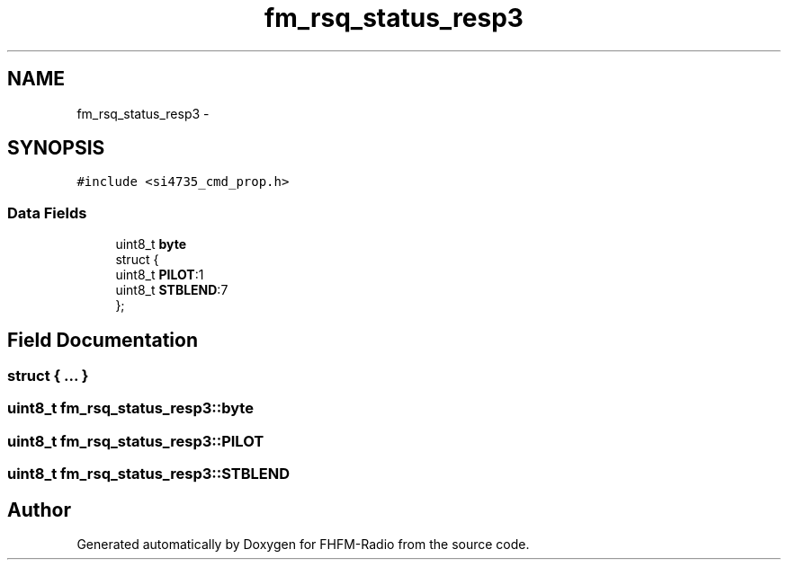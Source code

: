 .TH "fm_rsq_status_resp3" 3 "Thu Mar 26 2015" "Version V2.0" "FHFM-Radio" \" -*- nroff -*-
.ad l
.nh
.SH NAME
fm_rsq_status_resp3 \- 
.SH SYNOPSIS
.br
.PP
.PP
\fC#include <si4735_cmd_prop\&.h>\fP
.SS "Data Fields"

.in +1c
.ti -1c
.RI "uint8_t \fBbyte\fP"
.br
.ti -1c
.RI "struct {"
.br
.ti -1c
.RI "   uint8_t \fBPILOT\fP:1"
.br
.ti -1c
.RI "   uint8_t \fBSTBLEND\fP:7"
.br
.ti -1c
.RI "}; "
.br
.in -1c
.SH "Field Documentation"
.PP 
.SS "struct { \&.\&.\&. } "

.SS "uint8_t fm_rsq_status_resp3::byte"

.SS "uint8_t fm_rsq_status_resp3::PILOT"

.SS "uint8_t fm_rsq_status_resp3::STBLEND"


.SH "Author"
.PP 
Generated automatically by Doxygen for FHFM-Radio from the source code\&.
